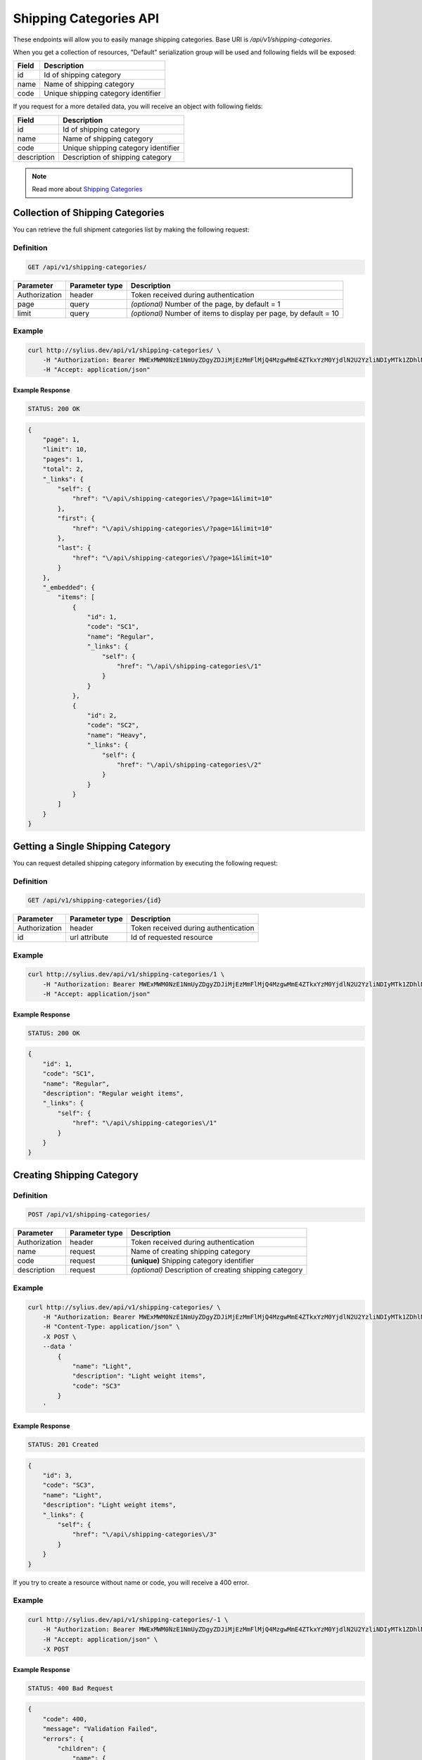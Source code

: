 Shipping Categories API
=======================

These endpoints will allow you to easily manage shipping categories. Base URI is `/api/v1/shipping-categories`.

When you get a collection of resources, "Default" serialization group will be used and following fields will be exposed:

+-------+-------------------------------------+
| Field | Description                         |
+=======+=====================================+
| id    | Id of shipping category             |
+-------+-------------------------------------+
| name  | Name of shipping category           |
+-------+-------------------------------------+
| code  | Unique shipping category identifier |
+-------+-------------------------------------+

If you request for a more detailed data, you will receive an object with following fields:

+-------------+-------------------------------------+
| Field       | Description                         |
+=============+=====================================+
| id          | Id of shipping category             |
+-------------+-------------------------------------+
| name        | Name of shipping category           |
+-------------+-------------------------------------+
| code        | Unique shipping category identifier |
+-------------+-------------------------------------+
| description | Description of shipping category    |
+-------------+-------------------------------------+

.. note::

    Read more about `Shipping Categories`__

__ http://docs.sylius.org/en/latest/components/Shipping/models.html#shippingcategory

Collection of Shipping Categories
---------------------------------

You can retrieve the full shipment categories list by making the following request:

Definition
..........

.. code-block:: text

    GET /api/v1/shipping-categories/

+---------------+----------------+-------------------------------------------------------------------+
| Parameter     | Parameter type | Description                                                       |
+===============+================+===================================================================+
| Authorization | header         | Token received during authentication                              |
+---------------+----------------+-------------------------------------------------------------------+
| page          | query          | *(optional)* Number of the page, by default = 1                   |
+---------------+----------------+-------------------------------------------------------------------+
| limit         | query          | *(optional)* Number of items to display per page, by default = 10 |
+---------------+----------------+-------------------------------------------------------------------+


Example
.......

.. code-block:: bash

    curl http://sylius.dev/api/v1/shipping-categories/ \
        -H "Authorization: Bearer MWExMWM0NzE1NmUyZDgyZDJiMjEzMmFlMjQ4MzgwMmE4ZTkxYzM0YjdlN2U2YzliNDIyMTk1ZDhlNDYxYWE4Ng" \
        -H "Accept: application/json"

Example Response
~~~~~~~~~~~~~~~~

.. code-block:: text

    STATUS: 200 OK

.. code-block:: json

    {
        "page": 1,
        "limit": 10,
        "pages": 1,
        "total": 2,
        "_links": {
            "self": {
                "href": "\/api\/shipping-categories\/?page=1&limit=10"
            },
            "first": {
                "href": "\/api\/shipping-categories\/?page=1&limit=10"
            },
            "last": {
                "href": "\/api\/shipping-categories\/?page=1&limit=10"
            }
        },
        "_embedded": {
            "items": [
                {
                    "id": 1,
                    "code": "SC1",
                    "name": "Regular",
                    "_links": {
                        "self": {
                            "href": "\/api\/shipping-categories\/1"
                        }
                    }
                },
                {
                    "id": 2,
                    "code": "SC2",
                    "name": "Heavy",
                    "_links": {
                        "self": {
                            "href": "\/api\/shipping-categories\/2"
                        }
                    }
                }
            ]
        }
    }

Getting a Single Shipping Category
----------------------------------

You can request detailed shipping category information by executing the following request:

Definition
..........

.. code-block:: text

    GET /api/v1/shipping-categories/{id}

+---------------+----------------+-------------------------------------------------------------------+
| Parameter     | Parameter type | Description                                                       |
+===============+================+===================================================================+
| Authorization | header         | Token received during authentication                              |
+---------------+----------------+-------------------------------------------------------------------+
| id            | url attribute  | Id of requested resource                                          |
+---------------+----------------+-------------------------------------------------------------------+

Example
.......

.. code-block:: bash

    curl http://sylius.dev/api/v1/shipping-categories/1 \
        -H "Authorization: Bearer MWExMWM0NzE1NmUyZDgyZDJiMjEzMmFlMjQ4MzgwMmE4ZTkxYzM0YjdlN2U2YzliNDIyMTk1ZDhlNDYxYWE4Ng" \
        -H "Accept: application/json"

Example Response
~~~~~~~~~~~~~~~~

.. code-block:: text

    STATUS: 200 OK

.. code-block:: json

    {
        "id": 1,
        "code": "SC1",
        "name": "Regular",
        "description": "Regular weight items",
        "_links": {
            "self": {
                "href": "\/api\/shipping-categories\/1"
            }
        }
    }

Creating Shipping Category
--------------------------

Definition
..........

.. code-block:: text

    POST /api/v1/shipping-categories/

+---------------+----------------+--------------------------------------------------------+
| Parameter     | Parameter type | Description                                            |
+===============+================+========================================================+
| Authorization | header         | Token received during authentication                   |
+---------------+----------------+--------------------------------------------------------+
| name          | request        | Name of creating shipping category                     |
+---------------+----------------+--------------------------------------------------------+
| code          | request        | **(unique)** Shipping category identifier              |
+---------------+----------------+--------------------------------------------------------+
| description   | request        | *(optional)* Description of creating shipping category |
+---------------+----------------+--------------------------------------------------------+

Example
.......

.. code-block:: bash

    curl http://sylius.dev/api/v1/shipping-categories/ \
        -H "Authorization: Bearer MWExMWM0NzE1NmUyZDgyZDJiMjEzMmFlMjQ4MzgwMmE4ZTkxYzM0YjdlN2U2YzliNDIyMTk1ZDhlNDYxYWE4Ng" \
        -H "Content-Type: application/json" \
        -X POST \
        --data '
            {
                "name": "Light",
                "description": "Light weight items",
                "code": "SC3"
            }
        '

Example Response
~~~~~~~~~~~~~~~~

.. code-block:: text

    STATUS: 201 Created

.. code-block:: json

    {
        "id": 3,
        "code": "SC3",
        "name": "Light",
        "description": "Light weight items",
        "_links": {
            "self": {
                "href": "\/api\/shipping-categories\/3"
            }
        }
    }

If you try to create a resource without name or code, you will receive a 400 error.

Example
.......

.. code-block:: bash

    curl http://sylius.dev/api/v1/shipping-categories/-1 \
        -H "Authorization: Bearer MWExMWM0NzE1NmUyZDgyZDJiMjEzMmFlMjQ4MzgwMmE4ZTkxYzM0YjdlN2U2YzliNDIyMTk1ZDhlNDYxYWE4Ng" \
        -H "Accept: application/json" \
        -X POST

Example Response
~~~~~~~~~~~~~~~~

.. code-block:: text

    STATUS: 400 Bad Request

.. code-block:: json

    {
        "code": 400,
        "message": "Validation Failed",
        "errors": {
            "children": {
                "name": {
                    "errors": [
                        "Please enter shipping category name."
                    ]
                },
                "code":  {
                    "errors":  [
                        "Please enter shipping category code."
                    ]
                },
                "description": []
            }
        }
    }

Updating Shipping Category
--------------------------

You can request full or partial update of resource. For full shipping category update, you should use PUT method.

Definition
..........

.. code-block:: text

    PUT /api/v1/shipping-categories/{id}

+---------------+----------------+-------------------------------------------+
| Parameter     | Parameter type | Description                               |
+===============+================+===========================================+
| Authorization | header         | Token received during authentication      |
+---------------+----------------+-------------------------------------------+
| id            | url attribute  | Id of requested resource                  |
+---------------+----------------+-------------------------------------------+
| name          | request        | Name of creating shipping category        |
+---------------+----------------+-------------------------------------------+
| description   | request        | Description of creating shipping category |
+---------------+----------------+-------------------------------------------+

Example
.......

.. code-block:: bash

    curl http://sylius.dev/api/v1/shipping-categories/3 \
        -H "Authorization: Bearer MWExMWM0NzE1NmUyZDgyZDJiMjEzMmFlMjQ4MzgwMmE4ZTkxYzM0YjdlN2U2YzliNDIyMTk1ZDhlNDYxYWE4Ng" \
        -H "Content-Type: application/json" \
        -X PUT \
        --data '
            {
                "name": "Ultra light",
                "description": "Ultra light weight items"
            }
        '

Example Response
~~~~~~~~~~~~~~~~

.. code-block:: text

    STATUS: 204 No Content

If you try to perform full shipping category update without all required fields specified, you will receive a 400 error.

Example
.......

.. code-block:: bash

    curl http://sylius.dev/api/v1/shipping-categories/-1 \
        -H "Authorization: Bearer MWExMWM0NzE1NmUyZDgyZDJiMjEzMmFlMjQ4MzgwMmE4ZTkxYzM0YjdlN2U2YzliNDIyMTk1ZDhlNDYxYWE4Ng" \
        -H "Accept: application/json" \
        -X PUT

Example Response
~~~~~~~~~~~~~~~~

.. code-block:: text

    STATUS: 400 Bad Request

.. code-block:: json

    {
        "code": 400,
        "message": "Validation Failed",
        "errors": {
            "children": {
                "name": {
                    "errors": [
                        "Please enter shipping category name."
                    ]
                },
                "description": []
            }
        }
    }

In order to perform a partial update, you should use a PATCH method.

Definition
..........

.. code-block:: text

    PATCH /api/v1/shipping-categories/{id}

+---------------+----------------+--------------------------------------------------------+
| Parameter     | Parameter type | Description                                            |
+===============+================+========================================================+
| Authorization | header         | Token received during authentication                   |
+---------------+----------------+--------------------------------------------------------+
| id            | url attribute  | Id of requested resource                               |
+---------------+----------------+--------------------------------------------------------+
| name          | request        | *(optional)* Name of creating shipping category        |
+---------------+----------------+--------------------------------------------------------+
| description   | request        | *(optional)* Description of creating shipping category |
+---------------+----------------+--------------------------------------------------------+

Example
.......

.. code-block:: bash

    curl http://sylius.dev/api/v1/shipping-categories/3 \
        -H "Authorization: Bearer MWExMWM0NzE1NmUyZDgyZDJiMjEzMmFlMjQ4MzgwMmE4ZTkxYzM0YjdlN2U2YzliNDIyMTk1ZDhlNDYxYWE4Ng" \
        -H "Content-Type: application/json" \
        -X PATCH \
        --data '{"name": "Light"}'

Example Response
~~~~~~~~~~~~~~~~

.. code-block:: text

    STATUS: 204 No Content

Deleting Shipping Category
--------------------------

Definition
..........

.. code-block:: text

    DELETE /api/v1/shipping-categories/{id}

+---------------+----------------+-------------------------------------------+
| Parameter     | Parameter type | Description                               |
+===============+================+===========================================+
| Authorization | header         | Token received during authentication      |
+---------------+----------------+-------------------------------------------+
| id            | url attribute  | Id of requested resource                  |
+---------------+----------------+-------------------------------------------+

Example
.......

.. code-block:: bash

    curl http://sylius.dev/api/v1/shipping-categories/3 \
        -H "Authorization: Bearer MWExMWM0NzE1NmUyZDgyZDJiMjEzMmFlMjQ4MzgwMmE4ZTkxYzM0YjdlN2U2YzliNDIyMTk1ZDhlNDYxYWE4Ng" \
        -H "Accept: application/json" \
        -X DELETE

Example Response
~~~~~~~~~~~~~~~~

.. code-block:: text

    STATUS: 204 No Content
